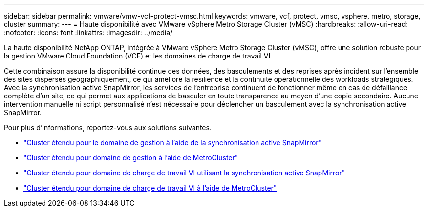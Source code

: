 ---
sidebar: sidebar 
permalink: vmware/vmw-vcf-protect-vmsc.html 
keywords: vmware, vcf, protect, vmsc, vsphere, metro, storage, cluster 
summary:  
---
= Haute disponibilité avec VMware vSphere Metro Storage Cluster (vMSC)
:hardbreaks:
:allow-uri-read: 
:nofooter: 
:icons: font
:linkattrs: 
:imagesdir: ../media/


[role="lead"]
La haute disponibilité NetApp ONTAP, intégrée à VMware vSphere Metro Storage Cluster (vMSC), offre une solution robuste pour la gestion VMware Cloud Foundation (VCF) et les domaines de charge de travail VI.

Cette combinaison assure la disponibilité continue des données, des basculements et des reprises après incident sur l'ensemble des sites dispersés géographiquement, ce qui améliore la résilience et la continuité opérationnelle des workloads stratégiques. Avec la synchronisation active SnapMirror, les services de l'entreprise continuent de fonctionner même en cas de défaillance complète d'un site, ce qui permet aux applications de basculer en toute transparence au moyen d'une copie secondaire. Aucune intervention manuelle ni script personnalisé n'est nécessaire pour déclencher un basculement avec la synchronisation active SnapMirror.

Pour plus d'informations, reportez-vous aux solutions suivantes.

* link:vmw-vcf-vmsc-mgmt-smas.html["Cluster étendu pour le domaine de gestion à l'aide de la synchronisation active SnapMirror"]
* link:vmw-vcf-vmsc-mgmt-mcc.html["Cluster étendu pour domaine de gestion à l'aide de MetroCluster"]
* link:vmw-vcf-vmsc-viwld-smas.html["Cluster étendu pour domaine de charge de travail VI utilisant la synchronisation active SnapMirror"]
* link:vmw-vcf-vmsc-viwld-mcc.html["Cluster étendu pour domaine de charge de travail VI à l'aide de MetroCluster"]

